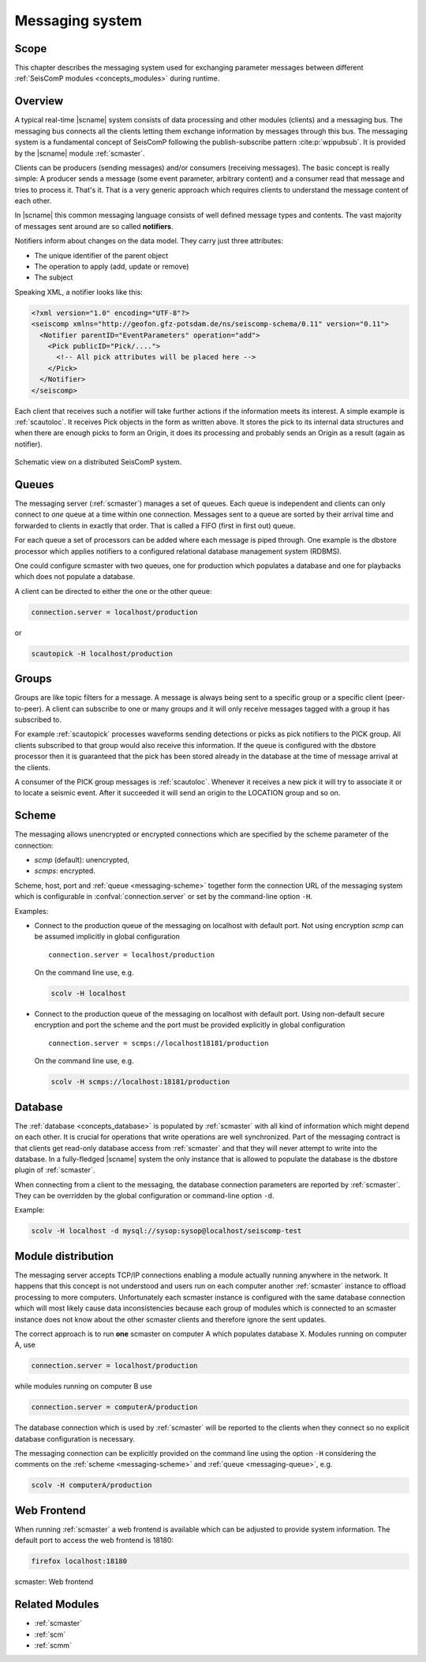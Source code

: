 .. _concepts_messaging:

****************
Messaging system
****************


Scope
=====

This chapter describes the messaging system used for exchanging parameter messages between
different :ref:`SeisComP modules <concepts_modules>` during runtime.


Overview
========

A typical real-time |scname| system consists of data processing and other
modules (clients) and a messaging bus. The messaging bus connects all the
clients letting them exchange information by messages through this bus.
The messaging system is a fundamental concept of SeisComP following the
publish-subscribe pattern :cite:p:`wppubsub`. It is provided by the |scname|
module :ref:`scmaster`.

Clients can be producers (sending messages) and/or consumers (receiving
messages). The basic concept is really simple: A producer sends a message
(some event parameter, arbitrary content) and a consumer read that message and tries to
process it. That's it. That is a very generic approach which requires clients
to understand the message content of each other.

In |scname| this common messaging language consists of well defined message
types and contents. The vast majority of messages sent around are so called
**notifiers**.

Notifiers inform about changes on the data model. They carry just three
attributes:

* The unique identifier of the parent object
* The operation to apply (add, update or remove)
* The subject

Speaking XML, a notifier looks like this:

.. code-block:: xml

   <?xml version="1.0" encoding="UTF-8"?>
   <seiscomp xmlns="http://geofon.gfz-potsdam.de/ns/seiscomp-schema/0.11" version="0.11">
     <Notifier parentID="EventParameters" operation="add">
       <Pick publicID="Pick/....">
         <!-- All pick attributes will be placed here -->
       </Pick>
     </Notifier>
   </seiscomp>

Each client that receives such a notifier will take further actions if the
information meets its interest. A simple example is :ref:`scautoloc`. It
receives Pick objects in the form as written above. It stores the pick to its
internal data structures and when there are enough picks to form an Origin,
it does its processing and probably sends an Origin as a result (again as
notifier).

.. figure:: ../media/concepts/messaging/system.*
   :alt: sketch of a distributed system
   :align: center

   Schematic view on a distributed SeisComP system.


.. _messaging-queue :

Queues
======

The messaging server (:ref:`scmaster`) manages a set of queues. Each queue is
independent and clients can only connect to *one* queue at a time within one
connection. Messages sent to a queue are sorted by their arrival time and
forwarded to clients in exactly that order. That is called a FIFO (first in
first out) queue.

For each queue a set of processors can be added where each message is
piped through. One example is the dbstore processor which applies notifiers to
a configured relational database management system (RDBMS).

One could configure scmaster with two queues, one for production which
populates a database and one for playbacks which does not populate a database.

A client can be directed to either the one or the other queue:

.. code-block:: sh

   connection.server = localhost/production

or

.. code-block:: sh

   scautopick -H localhost/production


.. _messaging-groups :

Groups
======

Groups are like topic filters for a message. A message is always being sent to
a specific group or a specific client (peer-to-peer). A client can subscribe
to one or many groups and it will only receive messages tagged with a group it
has subscribed to.

For example :ref:`scautopick` processes waveforms sending detections or
picks as pick notifiers to the PICK group. All clients subscribed to that group
would also receive this information. If the queue is configured with the
dbstore processor then it is guaranteed that the pick has been stored already
in the database at the time of message arrival at the clients.

A consumer of the PICK group messages is :ref:`scautoloc`. Whenever it receives
a new pick it will try to associate it or to locate a seismic event. After it
succeeded it will send an origin to the LOCATION group and so on.


.. _messaging-scheme :

Scheme
======

The messaging allows unencrypted or encrypted connections which are specified by
the scheme parameter of the connection:

* `scmp` (default): unencrypted,
* `scmps`: encrypted.

Scheme, host, port and :ref:`queue <messaging-scheme>` together form the
connection URL of the messaging system which is configurable in
:confval:`connection.server` or set by the command-line option ``-H``.

Examples:

* Connect to the production queue of the messaging on localhost with default port.
  Not using encryption `scmp` can be assumed implicitly in global configuration ::

     connection.server = localhost/production

  On the command line use, e.g.

  .. code-block:: sh

     scolv -H localhost

* Connect to the production queue of the messaging on localhost with default port.
  Using non-default secure encryption and port the scheme and the port must be
  provided explicitly  in global configuration ::

     connection.server = scmps://localhost18181/production

  On the command line use, e.g.

  .. code-block:: sh

     scolv -H scmps://localhost:18181/production


.. _messaging-db :

Database
========

The :ref:`database <concepts_database>` is populated by :ref:`scmaster` with all
kind of information which might depend on
each other. It is crucial for operations that write operations are well
synchronized. Part of the messaging contract is that clients get read-only
database access from :ref:`scmaster` and that they will never attempt to write
into the database. In a fully-fledged |scname| system the only instance that is
allowed to populate the database is the dbstore plugin of :ref:`scmaster`.

When connecting from a client to the messaging, the database connection parameters
are reported by :ref:`scmaster`. They can be overridden by the global configuration
or command-line option ``-d``.

Example:

.. code-block:: sh

   scolv -H localhost -d mysql://sysop:sysop@localhost/seiscomp-test


.. _messaging-distribution :

Module distribution
===================

The messaging server accepts TCP/IP connections enabling a module actually
running anywhere in the network. It happens that this concept is not understood
and users run on each computer another :ref:`scmaster` instance to offload
processing to more computers. Unfortunately each scmaster instance is
configured with the same database connection which will most likely cause data
inconsistencies because each group of modules which is connected to an scmaster
instance does not know about the other scmaster clients and therefore ignore
the sent updates.

The correct approach is to run **one** scmaster on computer A which populates
database X. Modules running on computer A, use

.. code-block:: sh

   connection.server = localhost/production

while modules running on computer B use

.. code-block:: sh

   connection.server = computerA/production

The database connection which is used by :ref:`scmaster` will be reported to the
clients when they connect so no explicit database configuration is necessary.

The messaging connection can be explicitly provided on the command line using
the option ``-H`` considering the comments on the
:ref:`scheme <messaging-scheme>` and :ref:`queue <messaging-queue>`, e.g.

.. code-block:: sh

   scolv -H computerA/production


Web Frontend
============

When running :ref:`scmaster` a web frontend is available which can be adjusted to
provide system information. The default port to access the web frontend is 18180:

.. code-block:: sh

   firefox localhost:18180

.. figure:: ../media/concepts/messaging/scmaster_web.png
   :alt: scmaster: web frontend
   :align: center
   :width: 10cm

   scmaster: Web frontend


Related Modules
===============

* :ref:`scmaster`
* :ref:`scm`
* :ref:`scmm`
